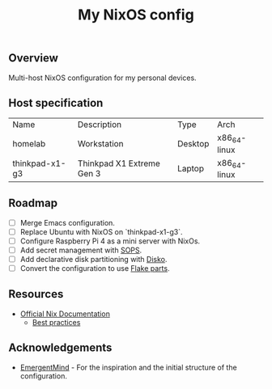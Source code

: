 #+title: My NixOS config

** Overview
Multi-host NixOS configuration for my personal devices.

** Host specification

| Name           | Description               | Type    | Arch         |
| homelab        | Workstation               | Desktop | x86_64-linux |
| thinkpad-x1-g3 | Thinkpad X1 Extreme Gen 3 | Laptop  | x86_64-linux |

** Roadmap
- [ ] Merge Emacs configuration.
- [ ] Replace Ubuntu with NixOS on `thinkpad-x1-g3`.
- [ ] Configure Raspberry Pi 4 as a mini server with NixOs.
- [ ] Add secret management with [[https://github.com/Mic92/sops-nix][SOPS]].
- [ ] Add declarative disk partitioning with [[https://github.com/nix-community/disko][Disko]].
- [ ] Convert the configuration to use [[https://flake.parts/][Flake parts]].

** Resources
- [[https://nix.dev/][Official Nix Documentation]]
  - [[https://nix.dev/guides/best-practices][Best practices]]

** Acknowledgements

- [[https://github.com/EmergentMind/nix-config][EmergentMind]] - For the inspiration and the initial structure of the configuration.
